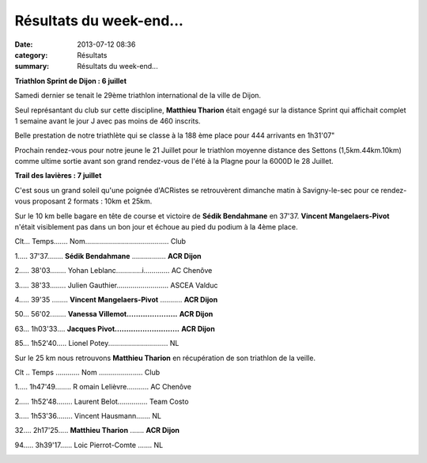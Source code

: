Résultats du week-end...
========================

:date: 2013-07-12 08:36
:category: Résultats
:summary: Résultats du week-end...

**Triathlon Sprint de Dijon : 6 juillet**


Samedi dernier se tenait le 29ème triathlon international de la ville de Dijon.


Seul représantant du club sur cette discipline, **Matthieu Tharion** était engagé sur la distance Sprint qui affichait complet 1 semaine avant le jour J avec pas moins de 460 inscrits.


|1-copie-1.jpg|


Belle prestation de notre triathlète qui se classe à la 188 ème place pour 444 arrivants en 1h31'07"


Prochain rendez-vous pour notre jeune le 21 Juillet pour le triathlon moyenne distance des Settons (1,5km.44km.10km) comme ultime sortie avant son grand rendez-vous de l'été à la Plagne pour la 6000D le 28 Juillet.


**Trail des lavières : 7 juillet**


C'est sous un grand soleil qu'une poignée d'ACRistes se retrouvèrent dimanche matin à Savigny-le-sec pour ce rendez-vous proposant 2 formats : 10km et 25km.


Sur le 10 km belle bagare en tête de course et victoire de **Sédik Bendahmane** en 37'37. **Vincent Mangelaers-Pivot** n'était visiblement pas dans un bon jour et échoue au pied du podium à la 4ème place.


Clt... Temps....... Nom.......................................... Club


1..... 37'37........ **Sédik Bendahmane** ................. **ACR Dijon**


2..... 38'03........ Yohan Leblanc.............i............. AC Chenôve


3..... 38'33........ Julien Gauthier.......................... ASCEA Valduc


4..... 39'35 ........ **Vincent Mangelaers-Pivot** ........... **ACR Dijon**


50... 56'02........ **Vanessa Villemot......................** **ACR Dijon**


63... 1h03'33.... **Jacques Pivot............................** **ACR Dijon**


85... 1h52'40..... Lionel Potey.............................. NL


|trail.jpg|


Sur le 25 km nous retrouvons **Matthieu Tharion**  en récupération de son triathlon de la veille.


Clt .. Temps ............ Nom ...................... Club


1..... 1h47'49........ R omain Lelièvre........... AC Chenôve


2..... 1h52'48........ Laurent Belot............... Team Costo


3..... 1h53'36........ Vincent Hausmann....... NL


32.... 2h17'25..... **Matthieu Tharion** ....... **ACR Dijon**


94..... 3h39'17...... Loic Pierrot-Comte .......  NL


|trail2.jpg|

.. |1-copie-1.jpg| image:: http://assets.acr-dijon.org/old/httpimgover-blogcom600x2380120862-1-copie-1.jpg
.. |trail.jpg| image:: http://assets.acr-dijon.org/old/httpimgover-blogcom500x2980120862-trail.jpg
.. |trail2.jpg| image:: http://assets.acr-dijon.org/old/httpimgover-blogcom270x3000120862-trail2.jpg

